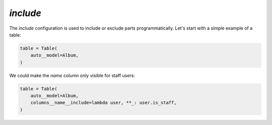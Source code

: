 .. _include:

`include`
---------

The `include` configuration is used to include or exclude parts programmatically. Let's start with a simple example of a table:



.. code-block:: python

    table = Table(
        auto__model=Album,
    )

.. raw:: html

    <div class="iframe_collapse" onclick="toggle('fda0c5e8-9b21-4923-9198-86353f9014bc', this)">▼ Hide result</div>
    <iframe id="fda0c5e8-9b21-4923-9198-86353f9014bc" src="doc_includes/include/test_include.html" style="background: white; display: ; width: 100%; min-height: 100px; border: 1px solid gray;"></iframe>

We could make the `name` column only visible for staff users:

.. code-block:: python

    table = Table(
        auto__model=Album,
        columns__name__include=lambda user, **_: user.is_staff,
    )

.. raw:: html

    <div class="iframe_collapse" onclick="toggle('44cd9aae-1a72-4850-bc90-6e5dee1d8628', this)">▼ Hide result</div>
    <iframe id="44cd9aae-1a72-4850-bc90-6e5dee1d8628" src="doc_includes/include/test_include1.html" style="background: white; display: ; width: 100%; min-height: 100px; border: 1px solid gray;"></iframe>

